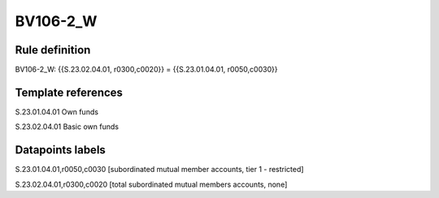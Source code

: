 =========
BV106-2_W
=========

Rule definition
---------------

BV106-2_W: {{S.23.02.04.01, r0300,c0020}} = {{S.23.01.04.01, r0050,c0030}}


Template references
-------------------

S.23.01.04.01 Own funds

S.23.02.04.01 Basic own funds


Datapoints labels
-----------------

S.23.01.04.01,r0050,c0030 [subordinated mutual member accounts, tier 1 - restricted]

S.23.02.04.01,r0300,c0020 [total subordinated mutual members accounts, none]



